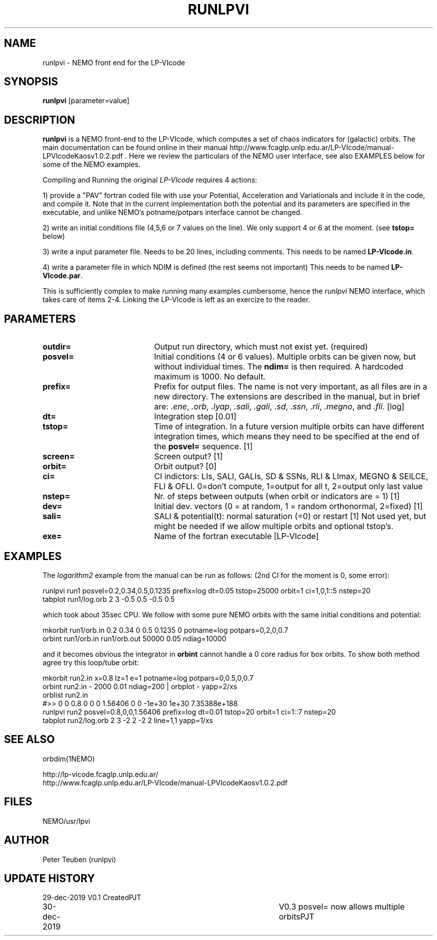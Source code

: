 .TH RUNLPVI 1NEMO "30 December 2019"
.SH NAME
runlpvi \- NEMO front end for the LP-VIcode
.SH SYNOPSIS
\fBrunlpvi\fP [parameter=value]
.SH DESCRIPTION
\fBrunlpvi\fP is a NEMO front-end to the LP-VIcode, which computes
a set of chaos indicators for (galactic) orbits. The main documentation can be
found online in their manual
http://www.fcaglp.unlp.edu.ar/LP-VIcode/manual-LPVIcodeKaosv1.0.2.pdf . Here we
review the particulars of the NEMO user interface, see also EXAMPLES below for
some of the NEMO examples.
.PP
Compiling and Running the original \fILP-VIcode\fP requires 4 actions:
.PP
1) provide a "PAV" fortran coded file with use your Potential, Acceleration and
Variationals and include it in the code, and compile it. Note that in the
current implementation both the potential and its parameters are specified in
the executable, and unlike NEMO's potname/potpars interface cannot be changed.
.PP
2) write an initial conditions file (4,5,6 or 7 values on the line). We
only support 4 or 6 at the moment. (see \fBtstop=\fP below)
.PP
3) write a input parameter file. Needs to be 20 lines, including comments.
This needs to be named \fBLP-VIcode.in\fP.
.PP
4) write a parameter file in which NDIM is defined (the rest seems not important)
This needs to be named \fBLP-VIcode.par\fP.
.PP
This is sufficiently complex to make running many examples cumbersome, hence
the \fIrunlpvi\fP NEMO interface, which takes care of items 2-4.  Linking
the LP-VIcode is left as an exercize to the reader.
.SH PARAMETERS
.TP 20
\fBoutdir=\fP
Output run directory, which must not exist yet. (required) 
.TP 20
\fBposvel=\fP
Initial conditions (4 or 6 values). Multiple orbits can be given now, but without
individual times. The \fBndim=\fP is then required.  A hardcoded maximum is
1000. No default.
.TP
\fBprefix=\fP
Prefix for output files.  The name is not very important, as all files are
in a new directory.  The extensions are described in the manual,
but in brief are: \fI.ene\fP, \fI.orb\fP,  \fI.lyap\fP,
\fI.sali\fP, \fI.gali\fP, \fI.sd\fP, 
\fI.ssn\fP, \fI.rli\fP, \fI.megno\fP, and \fI.fli\fP.
[log]
.TP
\fBdt=\fP
Integration step [0.01]     
.TP
\fBtstop=\fP
Time of integration. In a future version multiple orbits
can have different integration times, which means they need
to be specified at the end of the \fBposvel=\fP sequence.
[1]    
.TP
\fBscreen=\fP
Screen output? [1]     
.TP
\fBorbit=\fP
Orbit output? [0]     
.TP
\fBci=\fP
CI indictors: LIs, SALI, GALIs, SD & SSNs, RLI & LImax, MEGNO & SElLCE, FLI & OFLI.
0=don't compute, 1=output for all t, 2=output only last value
.TP
\fBnstep=\fP
Nr. of steps between outputs (when orbit or indicators are = 1)
[1] 
.TP
\fBdev=\fP
Initial dev. vectors (0 = at random, 1 = random orthonormal, 2=fixed)
[1]
.TP
\fBsali=\fP
SALI & potential(t): normal saturation (=0) or restart
[1]
.TP\fBndim=\fP
Not used yet, but might be needed if we allow multiple orbits and optional tstop's.
.TP
\fBexe=\fP
Name of the fortran executable [LP-VIcode]
.SH EXAMPLES
The \fIlogarithm2\fP example from the manual can be run as follows:
(2nd CI for the moment is 0, some error):
.nf

  runlpvi run1 posvel=0.2,0.34,0.5,0.1235 prefix=log dt=0.05 tstop=25000 orbit=1 ci=1,0,1::5 nstep=20
  tabplot run1/log.orb 2 3 -0.5 0.5 -0.5 0.5

.fi
which took about 35sec CPU. We follow with some pure NEMO orbits with the same initial conditions
and potential:
.nf

  mkorbit run1/orb.in 0.2 0.34 0 0.5 0.1235 0 potname=log potpars=0,2,0,0.7
  orbint run1/orb.in run1/orb.out  50000 0.05 ndiag=10000
  
.fi
and it becomes obvious the integrator in \fBorbint\fP cannot handle a 0 core radius for box orbits.
To show both method agree try this loop/tube orbit:
.nf

  mkorbit run2.in x=0.8 lz=1 e=1 potname=log potpars=0,0.5,0,0.7 
  orbint  run2.in - 2000 0.01 ndiag=200 | orbplot - yapp=2/xs 
  orblist run2.in
  #>> 0 0 0.8 0 0 0 1.56406 0  0 -1e+30 1e+30 7.35388e+188
  runlpvi run2 posvel=0.8,0,0,1.56406 prefix=log dt=0.01 tstop=20 orbit=1 ci=1::7 nstep=20
  tabplot run2/log.orb 2 3 -2 2 -2 2  line=1,1 yapp=1/xs

.fi
.SH SEE ALSO
orbdim(1NEMO)
.PP
.nf
http://lp-vicode.fcaglp.unlp.edu.ar/
http://www.fcaglp.unlp.edu.ar/LP-VIcode/manual-LPVIcodeKaosv1.0.2.pdf
.fi
.SH FILES
NEMO/usr/lpvi
.SH AUTHOR
Peter Teuben (runlpvi)
.SH UPDATE HISTORY
.nf
.ta +1.0i +4.0i
29-dec-2019	V0.1 Created	PJT
30-dec-2019	V0.3 posvel= now allows multiple orbits	PJT
.fi
